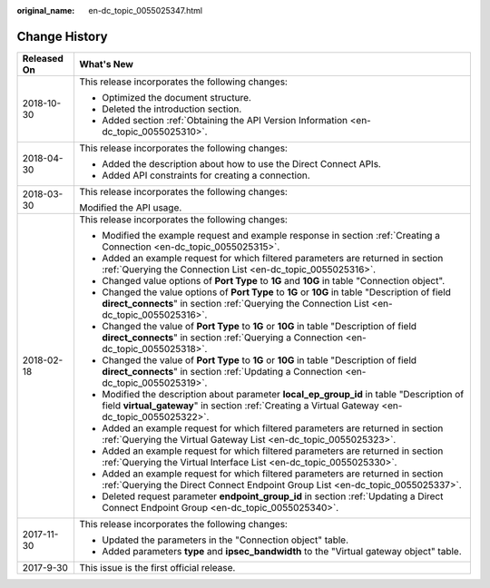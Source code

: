:original_name: en-dc_topic_0055025347.html

.. _en-dc_topic_0055025347:

Change History
==============

+-----------------------------------+-------------------------------------------------------------------------------------------------------------------------------------------------------------------------------------------------+
| Released On                       | What's New                                                                                                                                                                                      |
+===================================+=================================================================================================================================================================================================+
| 2018-10-30                        | This release incorporates the following changes:                                                                                                                                                |
|                                   |                                                                                                                                                                                                 |
|                                   | -  Optimized the document structure.                                                                                                                                                            |
|                                   | -  Deleted the introduction section.                                                                                                                                                            |
|                                   | -  Added section :ref:`Obtaining the API Version Information <en-dc_topic_0055025310>`.                                                                                                         |
+-----------------------------------+-------------------------------------------------------------------------------------------------------------------------------------------------------------------------------------------------+
| 2018-04-30                        | This release incorporates the following changes:                                                                                                                                                |
|                                   |                                                                                                                                                                                                 |
|                                   | -  Added the description about how to use the Direct Connect APIs.                                                                                                                              |
|                                   | -  Added API constraints for creating a connection.                                                                                                                                             |
+-----------------------------------+-------------------------------------------------------------------------------------------------------------------------------------------------------------------------------------------------+
| 2018-03-30                        | This release incorporates the following changes:                                                                                                                                                |
|                                   |                                                                                                                                                                                                 |
|                                   | Modified the API usage.                                                                                                                                                                         |
+-----------------------------------+-------------------------------------------------------------------------------------------------------------------------------------------------------------------------------------------------+
| 2018-02-18                        | This release incorporates the following changes:                                                                                                                                                |
|                                   |                                                                                                                                                                                                 |
|                                   | -  Modified the example request and example response in section :ref:`Creating a Connection <en-dc_topic_0055025315>`.                                                                          |
|                                   | -  Added an example request for which filtered parameters are returned in section :ref:`Querying the Connection List <en-dc_topic_0055025316>`.                                                 |
|                                   | -  Changed value options of **Port Type** to **1G** and **10G** in table "Connection object".                                                                                                   |
|                                   | -  Changed the value options of **Port Type** to **1G** or **10G** in table "Description of field **direct_connects**" in section :ref:`Querying the Connection List <en-dc_topic_0055025316>`. |
|                                   | -  Changed the value of **Port Type** to **1G** or **10G** in table "Description of field **direct_connects**" in section :ref:`Querying a Connection <en-dc_topic_0055025318>`.                |
|                                   | -  Changed the value of **Port Type** to **1G** or **10G** in table "Description of field **direct_connects**" in section :ref:`Updating a Connection <en-dc_topic_0055025319>`.                |
|                                   | -  Modified the description about parameter **local_ep_group_id** in table "Description of field **virtual_gateway**" in section :ref:`Creating a Virtual Gateway <en-dc_topic_0055025322>`.    |
|                                   | -  Added an example request for which filtered parameters are returned in section :ref:`Querying the Virtual Gateway List <en-dc_topic_0055025323>`.                                            |
|                                   | -  Added an example request for which filtered parameters are returned in section :ref:`Querying the Virtual Interface List <en-dc_topic_0055025330>`.                                          |
|                                   | -  Added an example request for which filtered parameters are returned in section :ref:`Querying the Direct Connect Endpoint Group List <en-dc_topic_0055025337>`.                              |
|                                   | -  Deleted request parameter **endpoint_group_id** in section :ref:`Updating a Direct Connect Endpoint Group <en-dc_topic_0055025340>`.                                                         |
+-----------------------------------+-------------------------------------------------------------------------------------------------------------------------------------------------------------------------------------------------+
| 2017-11-30                        | This release incorporates the following changes:                                                                                                                                                |
|                                   |                                                                                                                                                                                                 |
|                                   | -  Updated the parameters in the "Connection object" table.                                                                                                                                     |
|                                   | -  Added parameters **type** and **ipsec_bandwidth** to the "Virtual gateway object" table.                                                                                                     |
+-----------------------------------+-------------------------------------------------------------------------------------------------------------------------------------------------------------------------------------------------+
| 2017-9-30                         | This issue is the first official release.                                                                                                                                                       |
+-----------------------------------+-------------------------------------------------------------------------------------------------------------------------------------------------------------------------------------------------+
